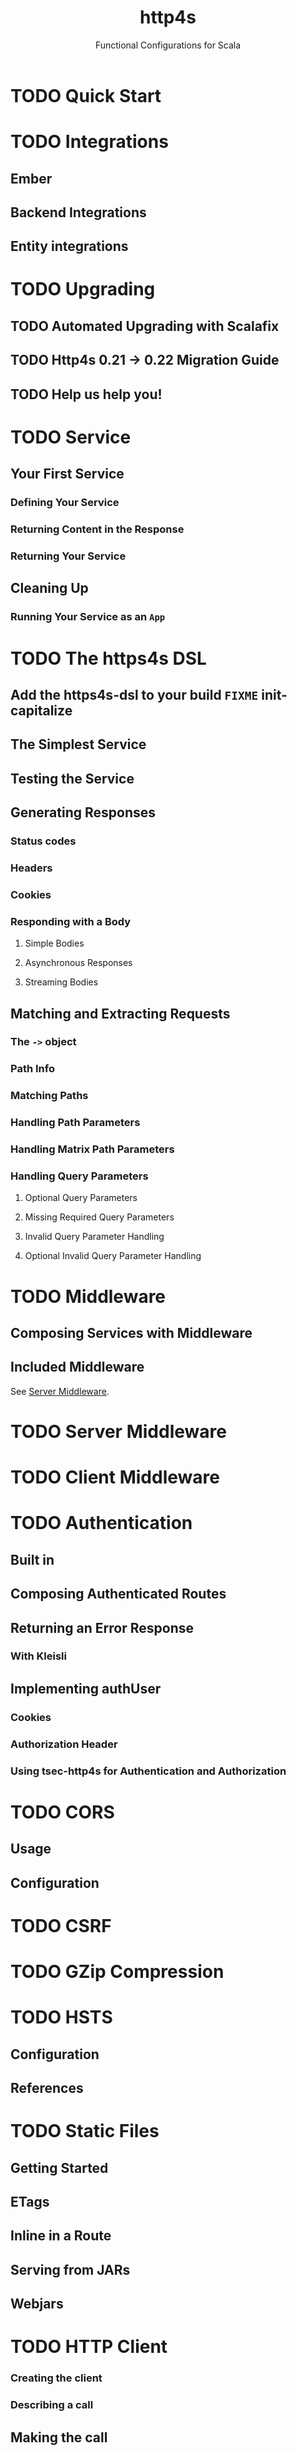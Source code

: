 #+TITLE: http4s
#+SUBTITLE: Functional Configurations for Scala
#+VERSION: 0.23
#+STARTUP: entitiespretty
#+STARTUP: indent
#+STARTUP: overview

* TODO Quick Start
* TODO Integrations
** Ember
** Backend Integrations
** Entity integrations

* TODO Upgrading
** TODO Automated Upgrading with Scalafix
** TODO Http4s 0.21 -> 0.22 Migration Guide
** TODO Help us help you!

* TODO Service
** Your First Service
*** Defining Your Service
*** Returning Content in the Response
*** Returning Your Service

** Cleaning Up
*** Running Your Service as an ~App~

* TODO The https4s DSL
** Add the https4s-dsl to your build =FIXME= init-capitalize
** The Simplest Service
** Testing the Service
** Generating Responses
*** Status codes
*** Headers
*** Cookies
*** Responding with a Body
**** Simple Bodies
**** Asynchronous Responses
**** Streaming Bodies

** Matching and Extracting Requests
*** The ~->~ object
*** Path Info
*** Matching Paths
*** Handling Path Parameters
*** Handling Matrix Path Parameters
*** Handling Query Parameters
**** Optional Query Parameters
**** Missing Required Query Parameters
**** Invalid Query Parameter Handling
**** Optional Invalid Query Parameter Handling

* TODO Middleware
** Composing Services with Middleware
** Included Middleware
See [[https://http4s.org/v0.23/docs/server-middleware.html][Server Middleware]].

* TODO Server Middleware
* TODO Client Middleware
* TODO Authentication
** Built in
** Composing Authenticated Routes
** Returning an Error Response
*** With Kleisli

** Implementing authUser
*** Cookies
*** Authorization Header
*** Using tsec-http4s for Authentication and Authorization

* TODO CORS
** Usage
** Configuration

* TODO CSRF
* TODO GZip Compression
* TODO HSTS
  # HTTP Strict Transport Security
** Configuration
** References

* TODO Static Files
** Getting Started
** ETags
** Inline in a Route
** Serving from JARs
** Webjars

* TODO HTTP Client
*** Creating the client
*** Describing a call

** Making the call
** Constructing a URI
** Middleware
*** Included Middleware
*** Metrics Middleware

** Examples
*** Send a GET request, treating the response as a string
*** Post a form, decoding the JSON response to a case class

** Calls to a JSON API
** Body decoding / encoding

* TODO Entity Handling
** Why Entity*
** Construction and Media Types
** Chaining Decoders
** Presupplied Encoders/Decoders
*** Raw Data Types
*** JSON
*** XML
*** Support for Twirl and Scalatags

* TODO Streaming
** Streaming responses from your service =FIXME= init-capitalize
** Consuming Streams with the Client

* TODO JSON Handling
** Add the JSON support module(s)
*** Circe

** Sending Raw JSON
** Encoding case classes as JSON
** Receiving Raw JSON
** Decoding JSON to a case class
** Putting it all together
*** A Hello World Service
*** A Hello World Client =FIXME= level?

* TODO Testing
** Using client
** Conclusion
** References

* TODO URI Handling
** Literals
** Building URIs
*** URI
*** URI Template

** Receiving URIs

* TODO Deployment
** Overview
** Assembled JAR
** Graal Native Image
*** Install GraalVM and Native Image plugin

** (Optional) Get or build a muslC bundle required to build a static image.
** META-INF resources for reflection
*** Build an assembled jar using GraalVM
*** Create the native image with the assembled JAR
*** Execute the native image
*** Why static?

* TODO HTTP Methods
* TODO Multipart and Form Handling
* TODO Error Handling
** TODO Logging
** TODO Customizing Error Handling
   TODO

